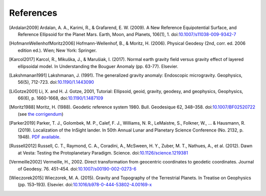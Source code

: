 References
==========

.. [Ardalan2009] Ardalan, A. A., Karimi, R., & Grafarend, E. W. (2009). A New Reference Equipotential Surface, and Reference Ellipsoid for the Planet Mars. Earth, Moon, and Planets, 106(1), 1. doi:`10.1007/s11038-009-9342-7 <https://doi.org/10.1007/s11038-009-9342-7>`__
.. [HofmannWellenhofMoritz2006] Hofmann-Wellenhof, B., & Moritz, H. (2006). Physical Geodesy (2nd, corr. ed. 2006 edition ed.). Wien; New York: Springer.
.. [Karcol2017] Karcol, R., Mikuška, J., & Marušiak, I. (2017). Normal earth gravity field versus gravity effect of layered ellipsoidal model. In Understanding the Bouguer Anomaly (pp. 63-77). Elsevier.
.. [Lakshmanan1991] Lakshmanan, J. (1991). The generalized gravity anomaly: Endoscopic microgravity. Geophysics, 56(5), 712-723. doi:`10.1190/1.1443090 <https://doi.org/10.1190/1.1443090>`__
.. [LiGotze2001] Li, X. and H. J. Gotze, 2001, Tutorial: Ellipsoid, geoid, gravity, geodesy, and geophysics, Geophysics, 66(6), p. 1660-1668, doi:`10.1190/1.1487109 <https://doi.org/10.1190/1.1487109>`__
.. [Moritz1988] Moritz, H. (1988). Geodetic reference system 1980. Bull. Geodesique 62, 348–358. doi:`10.1007/BF02520722 <https://doi.org/10.1007/BF02520722>`__ (see `the corrigendum <http://fgg-web.fgg.uni-lj.si/~/MKUHAR/Zalozba/GRS_80_Moritz.pdf>`__)
.. [Parker2019] Parker, T. J., Golombek, M. P., Calef, F. J., Williams, N. R., LeMaistre, S., Folkner, W., ... & Hausmann, R. (2019). Localization of the InSight lander. In 50th Annual Lunar and Planetary Science Conference (No. 2132, p. 1948). `PDF available <https://www.hou.usra.edu/meetings/lpsc2019/pdf/1948.pdf>`__.
.. [Russell2012] Russell, C. T., Raymond, C. A., Coradini, A., McSween, H. Y., Zuber, M. T., Nathues, A., et al. (2012). Dawn at Vesta: Testing the Protoplanetary Paradigm. Science. doi:`10.1126/science.1219381 <https://doi.org/10.1126/science.1219381>`__
.. [Vermeille2002] Vermeille, H., 2002. Direct transformation from geocentric coordinates to geodetic coordinates. Journal of Geodesy. 76. 451-454. doi:`10.1007/s00190-002-0273-6 <https://doi.org/10.1007/s00190-002-0273-6>`__
.. [Wieczorek2015] Wieczorek, M. A. (2015). Gravity and Topography of the Terrestrial Planets. In Treatise on Geophysics (pp. 153–193). Elsevier. doi:`10.1016/b978-0-444-53802-4.00169-x <https://doi.org/10.1016/b978-0-444-53802-4.00169-x>`__
